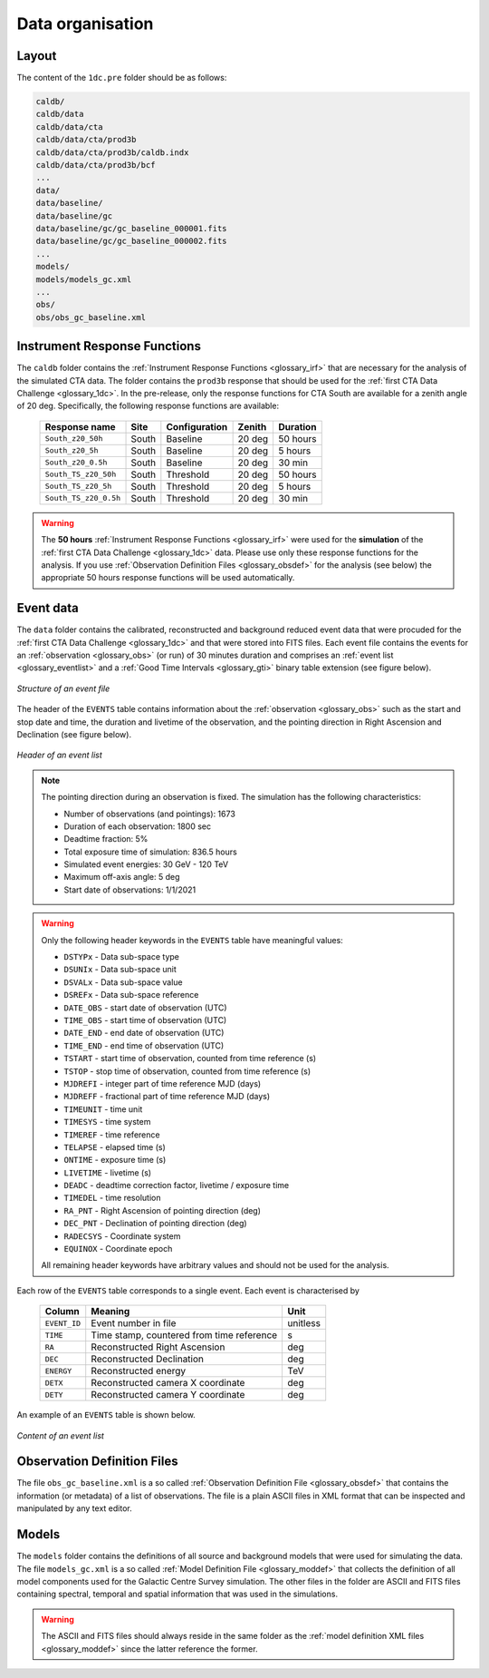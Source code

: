 .. _1dc_data_organisation:

Data organisation
-----------------

Layout
^^^^^^

The content of the ``1dc.pre`` folder should be as follows:

.. code-block:: bash

   caldb/
   caldb/data
   caldb/data/cta
   caldb/data/cta/prod3b
   caldb/data/cta/prod3b/caldb.indx
   caldb/data/cta/prod3b/bcf
   ...
   data/
   data/baseline/
   data/baseline/gc
   data/baseline/gc/gc_baseline_000001.fits
   data/baseline/gc/gc_baseline_000002.fits
   ...
   models/
   models/models_gc.xml
   ...
   obs/
   obs/obs_gc_baseline.xml


Instrument Response Functions
^^^^^^^^^^^^^^^^^^^^^^^^^^^^^

The ``caldb`` folder contains the
:ref:`Instrument Response Functions <glossary_irf>`
that are necessary for the analysis of the simulated CTA data.
The folder contains the ``prod3b`` response that should be used for the
:ref:`first CTA Data Challenge <glossary_1dc>`.
In the pre-release, only the response functions for CTA South are
available for a zenith angle of 20 deg.
Specifically, the following response functions are available:

 +-----------------------+-------+---------------+--------+----------+
 | Response name         | Site  | Configuration | Zenith | Duration |
 +=======================+=======+===============+========+==========+
 | ``South_z20_50h``     | South | Baseline      | 20 deg | 50 hours |
 +-----------------------+-------+---------------+--------+----------+
 | ``South_z20_5h``      | South | Baseline      | 20 deg | 5 hours  |
 +-----------------------+-------+---------------+--------+----------+
 | ``South_z20_0.5h``    | South | Baseline      | 20 deg | 30 min   |
 +-----------------------+-------+---------------+--------+----------+
 | ``South_TS_z20_50h``  | South | Threshold     | 20 deg | 50 hours |
 +-----------------------+-------+---------------+--------+----------+
 | ``South_TS_z20_5h``   | South | Threshold     | 20 deg | 5 hours  |
 +-----------------------+-------+---------------+--------+----------+
 | ``South_TS_z20_0.5h`` | South | Threshold     | 20 deg | 30 min   |
 +-----------------------+-------+---------------+--------+----------+

.. warning::
   The **50 hours**
   :ref:`Instrument Response Functions <glossary_irf>`
   were used for the **simulation** of the
   :ref:`first CTA Data Challenge <glossary_1dc>`
   data. Please use only these response functions for the analysis. If you use
   :ref:`Observation Definition Files <glossary_obsdef>`
   for the analysis (see below) the appropriate 50 hours response functions
   will be used automatically.


Event data
^^^^^^^^^^

The ``data`` folder contains the calibrated, reconstructed and background
reduced event data that were procuded for the
:ref:`first CTA Data Challenge <glossary_1dc>`
and that were stored into FITS files.
Each event file contains the events for an
:ref:`observation <glossary_obs>`
(or run) of 30 minutes duration and comprises an
:ref:`event list <glossary_eventlist>`
and a
:ref:`Good Time Intervals <glossary_gti>`
binary table extension (see figure below).

.. figure:: event_file.png
   :width: 600px
   :align: center

   *Structure of an event file*

The header of the ``EVENTS`` table contains information about the
:ref:`observation <glossary_obs>`
such as
the start and stop date and time,
the duration and livetime of the observation, and
the pointing direction in Right Ascension and Declination (see figure below).

.. figure:: event_header.png
   :width: 500px
   :align: center

   *Header of an event list*

.. note::
   The pointing direction during an observation is fixed. The simulation has
   the following characteristics:

   * Number of observations (and pointings): 1673
   * Duration of each observation: 1800 sec
   * Deadtime fraction: 5%
   * Total exposure time of simulation: 836.5 hours
   * Simulated event energies: 30 GeV - 120 TeV
   * Maximum off-axis angle: 5 deg
   * Start date of observations: 1/1/2021

.. warning::
   Only the following header keywords in the ``EVENTS`` table have meaningful
   values:

   * ``DSTYPx`` - Data sub-space type
   * ``DSUNIx`` - Data sub-space unit
   * ``DSVALx`` - Data sub-space value
   * ``DSREFx`` - Data sub-space reference
   * ``DATE_OBS`` - start date of observation (UTC)
   * ``TIME_OBS`` - start time of observation (UTC)
   * ``DATE_END`` - end date of observation (UTC)
   * ``TIME_END`` - end time of observation (UTC)
   * ``TSTART`` - start time of observation, counted from time reference (s)
   * ``TSTOP`` - stop time of observation, counted from time reference (s)
   * ``MJDREFI`` - integer part of time reference MJD (days)
   * ``MJDREFF`` - fractional part of time reference MJD (days)
   * ``TIMEUNIT`` - time unit
   * ``TIMESYS`` - time system
   * ``TIMEREF`` - time reference
   * ``TELAPSE`` - elapsed time (s)
   * ``ONTIME`` - exposure time (s)
   * ``LIVETIME`` - livetime (s)
   * ``DEADC`` - deadtime correction factor, livetime / exposure time
   * ``TIMEDEL`` - time resolution
   * ``RA_PNT`` - Right Ascension of pointing direction (deg)
   * ``DEC_PNT`` - Declination of pointing direction (deg)
   * ``RADECSYS`` - Coordinate system
   * ``EQUINOX`` - Coordinate epoch

   All remaining header keywords have arbitrary values and should not be
   used for the analysis.

Each row of the ``EVENTS`` table corresponds to a single event.
Each event is characterised by

 +--------------+-------------------------------------------+----------+
 | Column       | Meaning                                   | Unit     |
 +==============+===========================================+==========+
 | ``EVENT_ID`` | Event number in file                      | unitless |
 +--------------+-------------------------------------------+----------+
 | ``TIME``     | Time stamp, countered from time reference | s        |
 +--------------+-------------------------------------------+----------+
 | ``RA``       | Reconstructed Right Ascension             | deg      |
 +--------------+-------------------------------------------+----------+
 | ``DEC``      | Reconstructed Declination                 | deg      |
 +--------------+-------------------------------------------+----------+
 | ``ENERGY``   | Reconstructed energy                      | TeV      |
 +--------------+-------------------------------------------+----------+
 | ``DETX``     | Reconstructed camera X coordinate         | deg      |
 +--------------+-------------------------------------------+----------+
 | ``DETY``     | Reconstructed camera Y coordinate         | deg      |
 +--------------+-------------------------------------------+----------+

An example of an ``EVENTS`` table is shown below.

.. figure:: event_list.png
   :width: 600px
   :align: center

   *Content of an event list*


Observation Definition Files
^^^^^^^^^^^^^^^^^^^^^^^^^^^^

The file ``obs_gc_baseline.xml`` is a so called
:ref:`Observation Definition File <glossary_obsdef>`
that contains the information (or metadata) of a list of observations.
The file is a plain ASCII files in XML format that can be inspected and
manipulated by any text editor.


Models
^^^^^^

The ``models`` folder contains the definitions of all source and background
models that were used for simulating the data.
The file ``models_gc.xml`` is a so called
:ref:`Model Definition File <glossary_moddef>`
that collects the definition of all model components used for the Galactic
Centre Survey simulation.
The other files in the folder are ASCII and FITS files containing spectral,
temporal and spatial information that was used in the simulations.

.. warning::
   The ASCII and FITS files should always reside in the same folder as the
   :ref:`model definition XML files <glossary_moddef>`
   since the latter reference the former.



